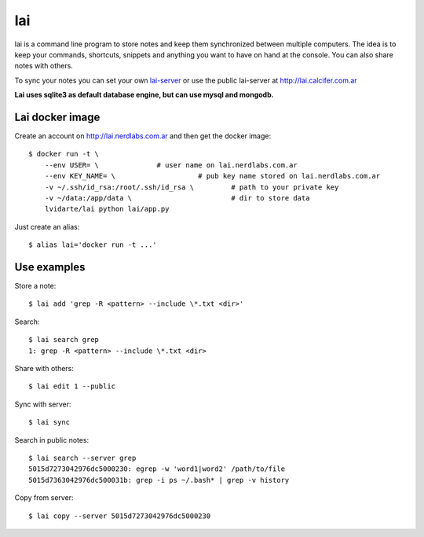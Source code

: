 lai
===

lai is a command line program to store notes and keep them synchronized between multiple computers. The idea is to keep your commands, shortcuts, snippets and anything you want to have on hand at the console. You can also share notes with others.

To sync your notes you can set your own lai-server_ or use the public lai-server at http://lai.calcifer.com.ar

**Lai uses sqlite3 as default database engine, but can use mysql and mongodb.**

Lai docker image
----------------

Create an account on http://lai.nerdlabs.com.ar and then get the docker image::

    $ docker run -t \
        --env USER= \              # user name on lai.nerdlabs.com.ar
        --env KEY_NAME= \                    # pub key name stored on lai.nerdlabs.com.ar
        -v ~/.ssh/id_rsa:/root/.ssh/id_rsa \         # path to your private key
        -v ~/data:/app/data \                        # dir to store data
        lvidarte/lai python lai/app.py

Just create an alias::

    $ alias lai='docker run -t ...'


Use examples
------------

Store a note::

    $ lai add 'grep -R <pattern> --include \*.txt <dir>'

Search::

    $ lai search grep
    1: grep -R <pattern> --include \*.txt <dir>

Share with others::

    $ lai edit 1 --public

Sync with server::

    $ lai sync

Search in public notes::

    $ lai search --server grep
    5015d7273042976dc5000230: egrep -w 'word1|word2' /path/to/file
    5015d7363042976dc500031b: grep -i ps ~/.bash* | grep -v history

Copy from server::

    $ lai copy --server 5015d7273042976dc5000230


.. _lai-server: http://github.com/lvidarte/lai-server
